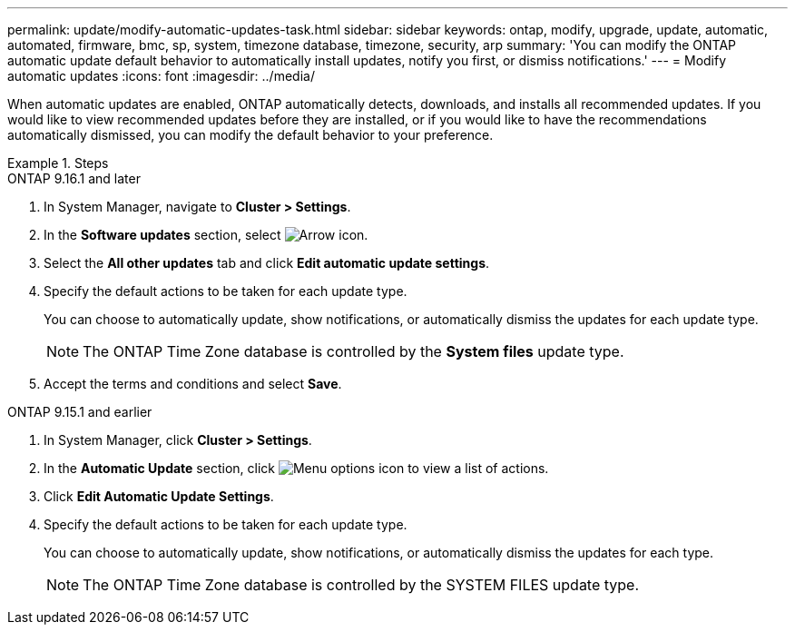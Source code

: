 ---
permalink: update/modify-automatic-updates-task.html
sidebar: sidebar
keywords: ontap, modify, upgrade, update, automatic, automated, firmware, bmc, sp, system, timezone database, timezone, security, arp
summary: 'You can modify the ONTAP automatic update default behavior to automatically install updates, notify you first, or dismiss notifications.'
---
= Modify automatic updates
:icons: font
:imagesdir: ../media/

[.lead]
When automatic updates are enabled, ONTAP automatically detects, downloads, and installs all recommended updates. If you would like to view recommended updates before they are installed, or if you would like to have the recommendations automatically dismissed, you can modify the default behavior to your preference.

.Steps

[role="tabbed-block"]
====
.ONTAP 9.16.1 and later
--

. In System Manager, navigate to *Cluster > Settings*.
. In the *Software updates* section, select image:icon_arrow.gif[Arrow icon].
. Select the *All other updates* tab and click *Edit automatic update settings*.
. Specify the default actions to be taken for each update type.
+
You can choose to automatically update, show notifications, or automatically dismiss the updates for each update type.
+
NOTE: The ONTAP Time Zone database is controlled by the *System files* update type.

. Accept the terms and conditions and select *Save*.
--

.ONTAP 9.15.1 and earlier
--
. In System Manager, click *Cluster > Settings*.
. In the *Automatic Update* section, click image:icon_kabob.gif[Menu options icon] to view a list of actions.
. Click *Edit Automatic Update Settings*.
. Specify the default actions to be taken for each update type.
+
You can choose to automatically update, show notifications, or automatically dismiss the updates for each type.
+
NOTE: The ONTAP Time Zone database is controlled by the SYSTEM FILES update type.
--
====



// 2023 May 03, Jira 752